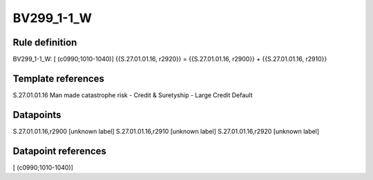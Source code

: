 ===========
BV299_1-1_W
===========

Rule definition
---------------

BV299_1-1_W: [ (c0990;1010-1040)] {{S.27.01.01.16, r2920}} = {{S.27.01.01.16, r2900}} + {{S.27.01.01.16, r2910}}


Template references
-------------------

S.27.01.01.16 Man made catastrophe risk - Credit & Suretyship - Large Credit Default


Datapoints
----------

S.27.01.01.16,r2900 [unknown label]
S.27.01.01.16,r2910 [unknown label]
S.27.01.01.16,r2920 [unknown label]


Datapoint references
--------------------

[ (c0990;1010-1040)]